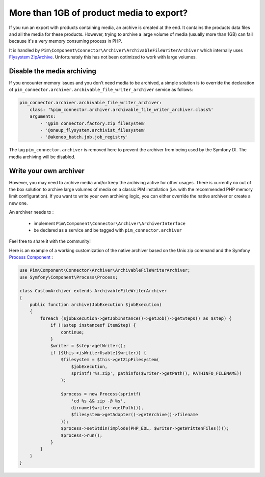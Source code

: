 More than 1GB of product media to export?
-----------------------------------------

If you run an export with products containing media, an archive is created at the end. It contains the products data files and all the media for these products.
However, trying to archive a large volume of media (usually more than 1GB) can fail because it's a very memory consuming process in PHP.

It is handled by ``Pim\Component\Connector\Archiver\ArchivableFileWriterArchiver`` which internally uses `Flysystem ZipArchive`_. Unfortunately this has not been optimized to work with large volumes.

.. _`Flysystem ZipArchive`: https://github.com/thephpleague/flysystem-ziparchive

Disable the media archiving
===========================

If you encounter memory issues and you don't need media to be archived, a simple solution is to override the declaration of ``pim_connector.archiver.archivable_file_writer_archiver`` service as follows:

.. code-block:: yaml

    pim_connector.archiver.archivable_file_writer_archiver:
        class: '%pim_connector.archiver.archivable_file_writer_archiver.class%'
        arguments:
            - '@pim_connector.factory.zip_filesystem'
            - '@oneup_flysystem.archivist_filesystem'
            - '@akeneo_batch.job.job_registry'
            
The tag ``pim_connector.archiver`` is removed here to prevent the archiver from being used by the Symfony DI. The media archiving will be disabled.

Write your own archiver
=======================

However, you may need to archive media and/or keep the archiving active for other usages.
There is currently no out of the box solution to archive large volumes of media on a classic PIM installation (i.e. with the recommended PHP memory limit configuration).
If you want to write your own archiving logic, you can either override the native archiver or create a new one.

An archiver needs to :

    - implement ``Pim\Component\Connector\Archiver\ArchiverInterface``
    - be declared as a service and be tagged with ``pim_connector.archiver``

Feel free to share it with the community!

Here is an example of a working customization of the native archiver based on the Unix zip command and the Symfony `Process Component`_ :

.. _`Process Component`: http://symfony.com/doc/2.7/components/process.html

.. code-block:: php

    use Pim\Component\Connector\Archiver\ArchivableFileWriterArchiver;
    use Symfony\Component\Process\Process;

    class CustomArchiver extends ArchivableFileWriterArchiver
    {
        public function archive(JobExecution $jobExecution)
        {
            foreach ($jobExecution->getJobInstance()->getJob()->getSteps() as $step) {
                if (!$step instanceof ItemStep) {
                    continue;
                }
                $writer = $step->getWriter();
                if ($this->isWriterUsable($writer)) {
                    $filesystem = $this->getZipFilesystem(
                        $jobExecution,
                        sprintf('%s.zip', pathinfo($writer->getPath(), PATHINFO_FILENAME))
                    );

                    $process = new Process(sprintf(
                        'cd %s && zip -@ %s',
                        dirname($writer->getPath()),
                        $filesystem->getAdapter()->getArchive()->filename
                    ));
                    $process->setStdin(implode(PHP_EOL, $writer->getWrittenFiles()));
                    $process->run();
                }
            }
        }
    }
